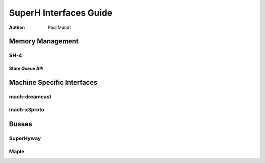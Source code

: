 =======================
SuperH Interfaces Guide
=======================

:Author: Paul Mundt

Memory Management
=================

SH-4
----

Store Queue API
~~~~~~~~~~~~~~~

.. kernel-doc:: arch/sh/kernel/cpu/sh4/sq.c
   :export:

Machine Specific Interfaces
===========================

mach-dreamcast
--------------

.. kernel-doc:: arch/sh/boards/mach-dreamcast/rtc.c
   :internal:

mach-x3proto
------------

.. kernel-doc:: arch/sh/boards/mach-x3proto/ilsel.c
   :export:

Busses
======

SuperHyway
----------

.. kernel-doc:: drivers/sh/superhyway/superhyway.c
   :export:

Maple
-----

.. kernel-doc:: drivers/sh/maple/maple.c
   :export:
